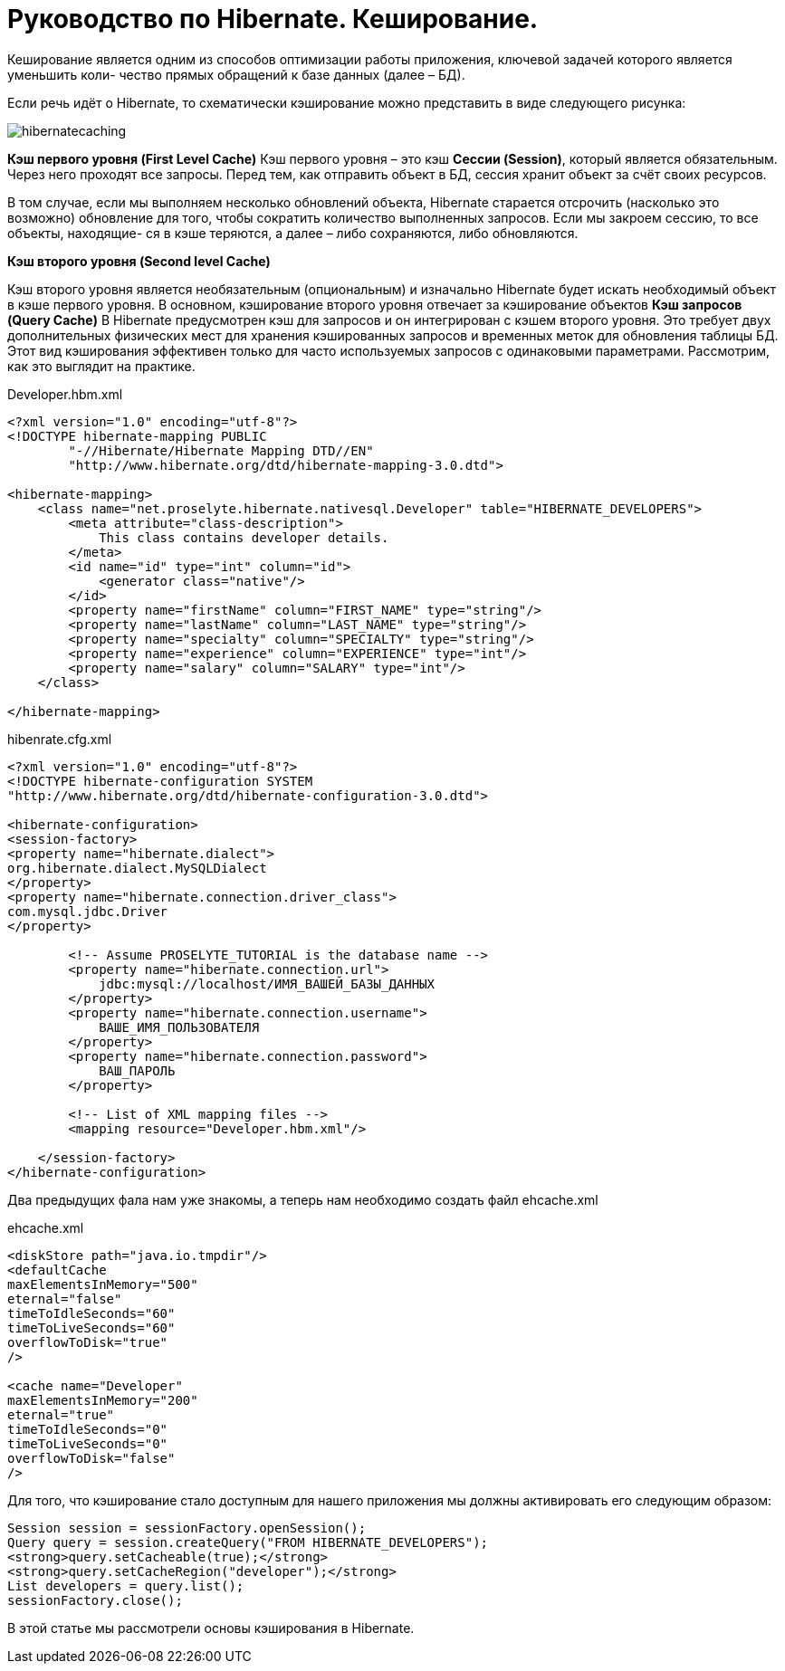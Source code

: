 = Руководство по Hibernate. Кеширование.

Кеширование является одним из способов оптимизации работы приложения, ключевой задачей которого является уменьшить коли-
чество прямых обращений к базе данных (далее – БД).

Если речь идёт о Hibernate, то схематически кэширование можно представить в виде следующего рисунка:

image::images-rykovodstvo-po-hibernate-keshirovanie/hibernatecaching.png[]
*Кэш первого уровня (First Level Cache)*
Кэш первого уровня – это кэш *Сессии (Session)*, который является обязательным. Через него проходят все запросы.
Перед тем, как отправить объект в БД, сессия хранит объект за счёт своих ресурсов.

В том случае, если мы выполняем несколько обновлений объекта, Hibernate старается отсрочить (насколько это возможно)
обновление для того, чтобы сократить количество выполненных запросов. Если мы закроем сессию, то все объекты, находящие-
ся в кэше теряются, а далее – либо сохраняются, либо обновляются.

*Кэш второго уровня (Second level Cache)*

Кэш второго уровня является необязательным (опциональным) и изначально Hibernate будет искать необходимый объект в кэше
первого уровня. В основном, кэширование второго уровня отвечает за кэширование объектов
*Кэш запросов (Query Cache)*
В Hibernate предусмотрен кэш для запросов и он интегрирован с кэшем второго уровня. Это требует двух дополнительных
физических мест для хранения кэшированных запросов и временных меток для обновления таблицы БД. Этот вид кэширования
эффективен только для часто используемых запросов с одинаковыми параметрами.
Рассмотрим, как это выглядит на практике.
****
Developer.hbm.xml
****
[sourse,java]
----
<?xml version="1.0" encoding="utf-8"?>
<!DOCTYPE hibernate-mapping PUBLIC
        "-//Hibernate/Hibernate Mapping DTD//EN"
        "http://www.hibernate.org/dtd/hibernate-mapping-3.0.dtd">

<hibernate-mapping>
    <class name="net.proselyte.hibernate.nativesql.Developer" table="HIBERNATE_DEVELOPERS">
        <meta attribute="class-description">
            This class contains developer details.
        </meta>
        <id name="id" type="int" column="id">
            <generator class="native"/>
        </id>
        <property name="firstName" column="FIRST_NAME" type="string"/>
        <property name="lastName" column="LAST_NAME" type="string"/>
        <property name="specialty" column="SPECIALTY" type="string"/>
        <property name="experience" column="EXPERIENCE" type="int"/>
        <property name="salary" column="SALARY" type="int"/>
    </class>

</hibernate-mapping>
----

****
hibenrate.cfg.xml
****
[sourse,java]
----
<?xml version="1.0" encoding="utf-8"?>
<!DOCTYPE hibernate-configuration SYSTEM
"http://www.hibernate.org/dtd/hibernate-configuration-3.0.dtd">

<hibernate-configuration>
<session-factory>
<property name="hibernate.dialect">
org.hibernate.dialect.MySQLDialect
</property>
<property name="hibernate.connection.driver_class">
com.mysql.jdbc.Driver
</property>

        <!-- Assume PROSELYTE_TUTORIAL is the database name -->
        <property name="hibernate.connection.url">
            jdbc:mysql://localhost/ИМЯ_ВАШЕЙ_БАЗЫ_ДАННЫХ
        </property>
        <property name="hibernate.connection.username">
            ВАШЕ_ИМЯ_ПОЛЬЗОВАТЕЛЯ
        </property>
        <property name="hibernate.connection.password">
            ВАШ_ПАРОЛЬ
        </property>

        <!-- List of XML mapping files -->
        <mapping resource="Developer.hbm.xml"/>

    </session-factory>
</hibernate-configuration>
----
Два предыдущих фала нам уже знакомы, а теперь нам необходимо создать файл ehcache.xml
****
ehcache.xml
****
[sourse,java]
----
<diskStore path="java.io.tmpdir"/>
<defaultCache
maxElementsInMemory="500"
eternal="false"
timeToIdleSeconds="60"
timeToLiveSeconds="60"
overflowToDisk="true"
/>

<cache name="Developer"
maxElementsInMemory="200"
eternal="true"
timeToIdleSeconds="0"
timeToLiveSeconds="0"
overflowToDisk="false"
/>
----
Для того, что кэширование стало доступным для нашего приложения мы должны активировать его следующим образом:
[sourse,java]
----
Session session = sessionFactory.openSession();
Query query = session.createQuery("FROM HIBERNATE_DEVELOPERS");
<strong>query.setCacheable(true);</strong>
<strong>query.setCacheRegion("developer");</strong>
List developers = query.list();
sessionFactory.close();
----
В этой статье мы рассмотрели основы кэширования в Hibernate.
